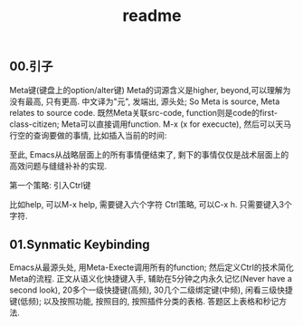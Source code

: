 #+TITLE: readme
** 00.引子
Meta键(键盘上的option/alter键)
Meta的词源含义是higher, beyond,可以理解为没有最高, 只有更高.
中文译为"元", 发端出, 源头处; So Meta is source, Meta relates to source code.
既然Meta关联src-code, function则是code的first-class-citizen; Meta可以直接调用function.
M-x (x for execucte), 然后可以天马行空的查询要做的事情,
比如插入当前的时间:




至此, Emacs从战略层面上的所有事情便结束了, 剩下的事情仅仅是战术层面上的高效问题与缝缝补补的实现.


第一个策略: 引入Ctrl键

比如help, 可以M-x help, 需要键入六个字符
Ctrl策略, 可以C-x h. 只需要键入3个字符.

** 01.Synmatic Keybinding

Emacs从最源头处, 用Meta-Execte调用所有的function; 然后定义Ctrl的技术简化Meta的流程.
正文从语义化快捷键入手, 辅助在5分钟之内永久记忆(Never have a second look), 20多个一级快捷键(高频), 30几个二级绑定键(中频), 闲看三级快捷键(低频); 以及按照功能, 按照目的, 按照插件分类的表格.
答题区上表格和秒记方法.
